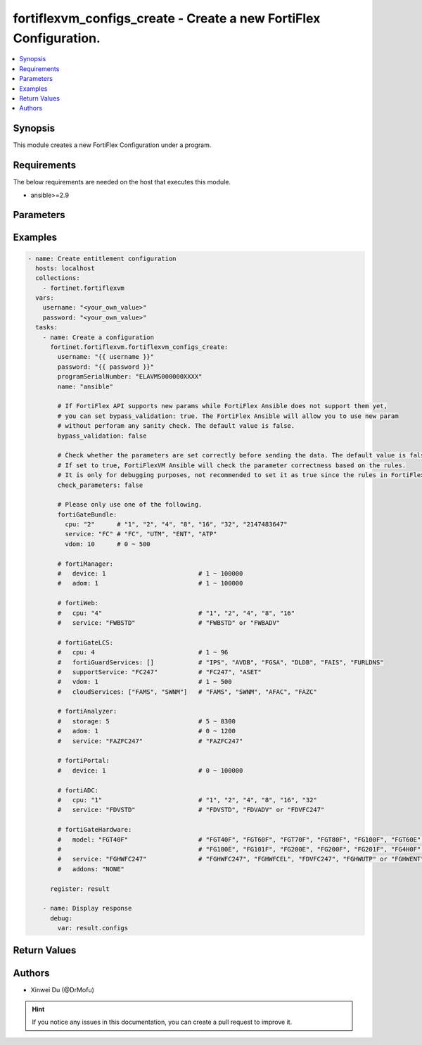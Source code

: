 fortiflexvm_configs_create - Create a new FortiFlex Configuration.
++++++++++++++++++++++++++++++++++++++++++++++++++++++++++++++++++

.. versionadded:: 1.0.0

.. contents::
   :local:
   :depth: 1

Synopsis
--------
This module creates a new FortiFlex Configuration under a program.

Requirements
------------

The below requirements are needed on the host that executes this module.

- ansible>=2.9


Parameters
----------

.. option:: username

  The username to authenticate. If not declared, the code will read the environment variable FORTIFLEX_ACCESS_USERNAME.

  :type: str
  :required: False

.. option:: password

  The password to authenticate. If not declared, the code will read the environment variable FORTIFLEX_ACCESS_PASSWORD.

  :type: str
  :required: False

.. option:: programSerialNumber

  The serial number of your Flex VM Program.

  :type: str
  :required: True

.. option:: name

  The name of your Flex VM Configuration.

  :type: str
  :required: True

.. option:: bypass_validation

  Only set to True when module schema diffs with FortiFlex API structure, module continues to execute without validating parameters.

  :type: bool
  :required: False
  :default: False

.. option:: check_parameters

  Check whether the parameters are set correctly before sending the data. If set to true, FortiFlexVM Ansible will check the parameter correctness based on the rules. It is only for debugging purposes, not recommended to set it as true since the rules in FortiFlexVM Ansible may be outdated.

  :type: bool
  :required: False
  :default: False

.. option:: fortiGateBundle

  FortiGate Virtual Machine - Service Bundle.

  :type: dict
  :required: False

  .. option:: cpu

    The number of CPUs. The value of this attribute is one of "1", "2", "4", "8", "16",  "32" or "2147483647" (unlimited).

  :type: str
  :required: True

  .. option:: service

    The value of this attribute is one of "FC" (FortiCare), "UTM", "ENT" (Enterprise) or "ATP".

  :type: str
  :required: True

  .. option:: vdom

    Number of VDOMs. A number between 0 and 500 (inclusive). The default number is 0.

  :type: int
  :required: False
  :default: 0

.. option:: fortiManager

  FortiManager Virtual Machine.

  :type: dict
  :required: False

  .. option:: device

    Number of managed devices. A number between 1 and 100000 (inclusive).

  :type: int
  :required: True

  .. option:: adom

    Number of ADOMs. A number between 1 and 100000 (inclusive).

  :type: int
  :required: True

.. option:: fortiWeb

  FortiWeb Virtual Machine - Service Bundle.

  :type: dict
  :required: False

  .. option:: cpu

    Number of CPUs. The value of this attribute is one of "1", "2" "4", "8" or "16".

  :type: str
  :required: True

  .. option:: service

    Service Package. Valid values are "FWBSTD" (Standard) or "FWBADV" (Advanced).

  :type: str
  :required: True

.. option:: fortiGateLCS

  FortiGate Virtual Machine - A La Carte Services.

  :type: dict
  :required: False

  .. option:: cpu

    The number of CPUs. A number between 1 and 96 (inclusive).

  :type: int
  :required: True

  .. option:: fortiGuardServices

    The fortiguard services this FortiGate Virtual Machine supports. The default value is an empty list. It should contain zero, one or more elements of ["IPS", "AVDB", "FGSA", "DLDB", "FAIS", "FURLDNS"].

  :type: list
  :required: False
  :default: []

  .. option:: supportService

    Valid values are "FC247" (FortiCare 24x7) or "ASET" (FortiCare Elite).

  :type: str
  :required: True

  .. option:: vdom

    Number of VDOMs. A number between 1 and 500 (inclusive).

  :type: int
  :required: True

  .. option:: cloudServices

    The cloud services this FortiGate Virtual Machine supports. The default value is an empty list. It should contain zero, one or more elements of ["FAMS", "SWNM", "AFAC", "FAZC"].

  :type: list
  :required: False
  :default: []

.. option:: fortiAnalyzer

  FortiAnalyzer Virtual Machine.

  :type: dict
  :required: False

  .. option:: storage

    Daily Storage (GB). A number between 5 and 8300 (inclusive).

  :type: int
  :required: True

  .. option:: adom

    Number of ADOMs. A number between 0 and 1200 (inclusive).

  :type: int
  :required: True

  .. option:: service

    Support Service. Currently, the only available option is "FAZFC247" (FortiCare Premium). The default value is "FAZFC247".

  :type: str
  :required: True

.. option:: fortiPortal

  FortiPortal Virtual Machine.

  :type: dict
  :required: False

  .. option:: device

    Number of managed devices. A number between 0 and 100000 (inclusive).

  :type: int
  :required: True

.. option:: fortiADC

  FortiADC Virtual Machine.

  :type: dict
  :required: False

  .. option:: cpu

    Number of CPUs. The value of this attribute is one of "1", "2", "4", "8", "16" or "32".

  :type: str
  :required: True

  .. option:: service

    Support Service. "FDVSTD" (Standard), "FDVADV" (Advanced) or "FDVFC247" (FortiCare Premium).

  :type: str
  :required: True

.. option:: fortiGateHardware

  FortiGate Hardware.

  :type: dict
  :required: False

  .. option:: model

    The device model. Possible values are FGT40F (FortiGate-40F), FGT60F (FortiGate-60F), FGT70F (FortiGate-70F), FGT80F (FortiGate-80F), FG100F (FortiGate-100F), FGT60E (FortiGate-60E), FGT61F (FortiGate-61F), FG100E (FortiGate-100E), FG101F (FortiGate-101F), FG200E (FortiGate-200E), FG200F (FortiGate-200F), FG201F (FortiGate-201F), FG4H0F (FortiGate-400F), FG6H0F (FortiGate-600F).

  :type: str
  :required: True

  .. option:: service

    Support Service. Possible values are FGHWFC247 (FortiCare Premium), FGHWFCEL (FortiCare Elite), FDVFC247 (ATP), FGHWUTP (UTP) or FGHWENT (Enterprise).

  :type: str
  :required: True

  .. option:: addons

    Addons. Only support "NONE" now, will support "FGHWFCELU" (FortiCare Elite Upgrade) in the future.

  :type: str
  :required: False
  :default: NONE


Examples
-------------

.. code-block:: yaml

  - name: Create entitlement configuration
    hosts: localhost
    collections:
      - fortinet.fortiflexvm
    vars:
      username: "<your_own_value>"
      password: "<your_own_value>"
    tasks:
      - name: Create a configuration
        fortinet.fortiflexvm.fortiflexvm_configs_create:
          username: "{{ username }}"
          password: "{{ password }}"
          programSerialNumber: "ELAVMS000000XXXX"
          name: "ansible"
  
          # If FortiFlex API supports new params while FortiFlex Ansible does not support them yet,
          # you can set bypass_validation: true. The FortiFlex Ansible will allow you to use new param
          # without perforam any sanity check. The default value is false.
          bypass_validation: false
  
          # Check whether the parameters are set correctly before sending the data. The default value is false.
          # If set to true, FortiFlexVM Ansible will check the parameter correctness based on the rules.
          # It is only for debugging purposes, not recommended to set it as true since the rules in FortiFlexVM Ansible may be outdated.
          check_parameters: false
  
          # Please only use one of the following.
          fortiGateBundle:
            cpu: "2"      # "1", "2", "4", "8", "16", "32", "2147483647"
            service: "FC" # "FC", "UTM", "ENT", "ATP"
            vdom: 10      # 0 ~ 500
  
          # fortiManager:
          #   device: 1                         # 1 ~ 100000
          #   adom: 1                           # 1 ~ 100000
  
          # fortiWeb:
          #   cpu: "4"                          # "1", "2", "4", "8", "16"
          #   service: "FWBSTD"                 # "FWBSTD" or "FWBADV"
  
          # fortiGateLCS:
          #   cpu: 4                            # 1 ~ 96
          #   fortiGuardServices: []            # "IPS", "AVDB", "FGSA", "DLDB", "FAIS", "FURLDNS"
          #   supportService: "FC247"           # "FC247", "ASET"
          #   vdom: 1                           # 1 ~ 500
          #   cloudServices: ["FAMS", "SWNM"]   # "FAMS", "SWNM", "AFAC", "FAZC"
  
          # fortiAnalyzer:
          #   storage: 5                        # 5 ~ 8300
          #   adom: 1                           # 0 ~ 1200
          #   service: "FAZFC247"               # "FAZFC247"
  
          # fortiPortal:
          #   device: 1                         # 0 ~ 100000
  
          # fortiADC:
          #   cpu: "1"                          # "1", "2", "4", "8", "16", "32"
          #   service: "FDVSTD"                 # "FDVSTD", "FDVADV" or "FDVFC247"
  
          # fortiGateHardware:
          #   model: "FGT40F"                   # "FGT40F", "FGT60F", "FGT70F", "FGT80F", "FG100F", "FGT60E", "FGT61F",
          #                                     # "FG100E", "FG101F", "FG200E", "FG200F", "FG201F", "FG4H0F", "FG6H0F"
          #   service: "FGHWFC247"              # "FGHWFC247", "FGHWFCEL", "FDVFC247", "FGHWUTP" or "FGHWENT"
          #   addons: "NONE"
  
        register: result
  
      - name: Display response
        debug:
          var: result.configs
  


Return Values
-------------

.. option:: configs

  The configuration you create.

  :type: dict
  :returned: always
  
  .. option:: id
  
    The ID of the configuration.
  
    :type: int
    :returned: always
  
  .. option:: name
  
    The name of the configuration.
  
    :type: str
    :returned: always
  
  .. option:: programSerialNumber
  
    The program serial number the configuration belongs to.
  
    :type: str
    :returned: always
  
  .. option:: status
  
    The status of the configuration.
  
    :type: str
    :returned: always
  
  .. option:: fortiGateBundle
  
    FortiGate Virtual Machine - Service Bundle.
  
    :type: dict
    :returned: changed
    
    .. option:: cpu
    
      The number of CPUs. The value of this attribute is one of "1", "2", "4", "8", "16",  "32" or "2147483647" (unlimited).
    
      :type: str
      :returned: always
    
    .. option:: service
    
      he value of this attribute is one of "FC" (FortiCare), "UTM", "ENT" (Enterprise) or "ATP".
    
      :type: str
      :returned: always
    
    .. option:: vdom
    
      Number of VDOMs. A number between 0 and 500 (inclusive). The default number is 0.
    
      :type: int
      :returned: always
  
  .. option:: fortiManager
  
    FortiManager Virtual Machine.
  
    :type: dict
    :returned: changed
    
    .. option:: device
    
      Number of managed devices. A number between 1 and 100000 (inclusive).
    
      :type: int
      :returned: always
    
    .. option:: adom
    
      Number of ADOMs. A number between 1 and 100000 (inclusive).
    
      :type: int
      :returned: always
  
  .. option:: fortiWeb
  
    FortiWeb Virtual Machine - Service Bundle.
  
    :type: dict
    :returned: changed
    
    .. option:: cpu
    
      Number of CPUs. The value of this attribute is one of "1", "2", "4", "8" or "16".
    
      :type: str
      :returned: always
    
    .. option:: service
    
      Service Package. Valid values are "FWBSTD" (Standard) or "FWBADV" (Advanced).
    
      :type: str
      :returned: always
  
  .. option:: fortiGateLCS
  
    FortiGate Virtual Machine - A La Carte Services.
  
    :type: dict
    :returned: changed
    
    .. option:: cpu
    
      The number of CPUs. A number between 1 and 96 (inclusive).
    
      :type: int
      :returned: always
    
    .. option:: fortiGuardServices
    
      The fortiguard services this FortiGate Virtual Machine supports. The default value is an empty list. It should contain zero, one or more elements of ["IPS", "AVDB", "FGSA", "DLDB", "FAIS", "FURLDNS"].
    
      :type: list
      :returned: always
    
    .. option:: supportService
    
      Valid values are "FC247" (FortiCare 24x7) or "ASET" (FortiCare Elite).
    
      :type: str
      :returned: always
    
    .. option:: vdom
    
      Number of VDOMs. A number between 1 and 500 (inclusive).
    
      :type: int
      :returned: always
    
    .. option:: cloudServices
    
      The cloud services this FortiGate Virtual Machine supports. The default value is an empty list. It should contain zero, one or more elements of ["FAMS", "SWNM", "AFAC", "FAZC"].
    
      :type: list
      :returned: always
  
  .. option:: fortiAnalyzer
  
    FortiAnalyzer Virtual Machine.
  
    :type: dict
    :returned: changed
    
    .. option:: storage
    
      Daily Storage (GB). A number between 5 and 8300 (inclusive).
    
      :type: int
      :returned: always
    
    .. option:: adom
    
      Number of ADOMs. A number between 0 and 1200 (inclusive).
    
      :type: int
      :returned: always
    
    .. option:: service
    
      Support Service. Currently, the only available option is "FAZFC247" (FortiCare Premium). The default value is "FAZFC247".
    
      :type: str
      :returned: always
  
  .. option:: fortiPortal
  
    FortiPortal Virtual Machine.
  
    :type: dict
    :returned: changed
    
    .. option:: device
    
      Number of managed devices. A number between 0 and 100000 (inclusive).
    
      :type: str
      :returned: always
  
  .. option:: fortiADC
  
    FortiADC Virtual Machine.
  
    :type: dict
    :returned: changed
    
    .. option:: cpu
    
      Number of CPUs. The value of this attribute is one of "1", "2", "4", "8", "16" or "32".
    
      :type: str
      :returned: always
    
    .. option:: service
    
      Support Service. "FDVSTD" (Standard), "FDVADV" (Advanced) or "FDVFC247" (FortiCare Premium).
    
      :type: str
      :returned: always
  
  .. option:: fortiGateHardware
  
    FortiGate Hardware.
  
    :type: dict
    :returned: changed
    
    .. option:: model
    
      The device model. Possible values are FGT40F (FortiGate-40F), FGT60F (FortiGate-60F), FGT70F (FortiGate-70F), FGT80F (FortiGate-80F), FG100F (FortiGate-100F), FGT60E (FortiGate-60E), FGT61F (FortiGate-61F), FG100E (FortiGate-100E), FG101F (FortiGate-101F), FG200E (FortiGate-200E), FG200F (FortiGate-200F), FG201F (FortiGate-201F), FG4H0F (FortiGate-400F), FG6H0F (FortiGate-600F).
    
      :type: str
      :returned: always
    
    .. option:: service
    
      Support Service. Possible values are FGHWFC247 (FortiCare Premium), FGHWFCEL (FortiCare Elite), FDVFC247 (ATP), FGHWUTP (UTP) or FGHWENT (Enterprise).
    
      :type: str
      :returned: always
    
    .. option:: addons
    
      Addons. Only support "NONE" now, will support "FGHWFCELU" (FortiCare Elite Upgrade) in the future.
    
      :type: str
      :returned: always

Authors
-------

- Xinwei Du (@DrMofu)

.. hint::
    If you notice any issues in this documentation, you can create a pull request to improve it.